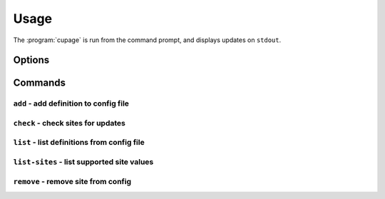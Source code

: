 Usage
=====

The :program:`cupage` is run from the command prompt, and displays updates on
``stdout``.

Options
-------

.. program:: cupage

.. cmdoption:: --version

   show program's version number and exit

.. cmdoption:: -h, --help

   show this help message and exit

.. cmdoption:: -v, --verbose

   produce verbose output

.. cmdoption:: -q, --quiet

   output only matches and errors

Commands
--------

``add`` - add definition to config file
'''''''''''''''''''''''''''''''''''''''

.. program:: cupage add

.. cmdoption:: -f <file>, --config <file>

   configuration file to read

.. cmdoption:: -s <site>, --site <site>

   site helper to use

.. cmdoption:: -u <url>, --url <url>

   site url to check

.. cmdoption:: -t <type>, --match-type <type>

   pre-defined regular expression to use

.. cmdoption:: -m <regex>, --match <regex>

   regular expression to use with --match-type=re

.. cmdoption:: -q <frequency>, --frequency <frequency>

   update check frequency

.. cmdoption:: -x <selector>, --select <selector>

   content selector

.. cmdoption:: --selector <type>

   selector method to use

``check`` - check sites for updates
'''''''''''''''''''''''''''''''''''

.. program:: cupage check

.. cmdoption:: -f <file>, --config <file>

   configuration file to read

.. cmdoption:: -d <file>, --database <file>

   database to store page data to.  Default based on :option:`--config <-f>`
   value, for example ``--config my_conf`` will result in a default setting of
   ``--database my_conf.db``.

   See :ref:`database-label` for details of the database format.

.. cmdoption:: -c <dir>, --cache <dir>

   directory to store page cache

   This can, and in fact *should* be, shared between all cupage uses.

.. cmdoption:: --no-write

   don't update cache or database

.. cmdoption:: --force

   ignore frequency checks

.. cmdoption:: -t <n>, --timeout=<n>

   timeout for network operations

``list`` - list definitions from config file
''''''''''''''''''''''''''''''''''''''''''''

.. program:: cupage list

.. cmdoption:: -f <file>, --config <file>

   configuration file to read

.. cmdoption:: -m <regex>, --match <regex>

   match sites using regular expression

``list-sites`` - list supported site values
'''''''''''''''''''''''''''''''''''''''''''

.. program:: cupage list-sites

``remove`` - remove site from config
''''''''''''''''''''''''''''''''''''

.. program:: cupage remove

.. cmdoption:: -f <file>, --config <file>

   configuration file to read
